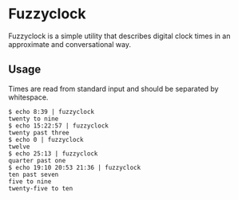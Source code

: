 * Fuzzyclock

Fuzzyclock is a simple utility that describes digital clock times in
an approximate and conversational way.

** Usage

Times are read from standard input and should be separated by
whitespace.

#+BEGIN_SRC
$ echo 8:39 | fuzzyclock
twenty to nine
$ echo 15:22:57 | fuzzyclock
twenty past three
$ echo 0 | fuzzyclock
twelve
$ echo 25:13 | fuzzyclock
quarter past one
$ echo 19:10 20:53 21:36 | fuzzyclock
ten past seven
five to nine
twenty-five to ten
#+END_SRC
